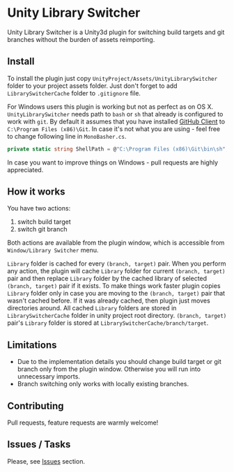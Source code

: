 * Unity Library Switcher

Unity Library Switcher is a Unity3d plugin for switching build targets and git branches without the burden of assets reimporting.

** Install

To install the plugin just copy =UnityProject/Assets/UnityLibrarySwitcher= folder to your project assets folder. Just don't forget to add =LibrarySwitcherCache= folder to =.gitignore= file. 

For Windows users this plugin is working but not as perfect as on OS X. =UnityLibrarySwitcher= needs path to =bash= or =sh= that already is configured to work with =git=. By default it assumes that you have installed [[https://desktop.github.com][GitHub Client]] to =C:\Program Files (x86)\Git=. In case it's not what you are using - feel free to change following line in =MonoBasher.cs=.

#+BEGIN_SRC csharp
private static string ShellPath = @"C:\Program Files (x86)\Git\bin\sh";
#+END_SRC

In case you want to improve things on Windows - pull requests are highly appreciated.

** How it works

You have two actions:

1. switch build target
2. switch git branch

Both actions are available from the plugin window, which is accessible from =Window/Library Switcher= menu. 

[[file:images/screenshot1.png]]

=Library= folder is cached for every =(branch, target)= pair. When you perform any action, the plugin will cache =Library= folder for current =(branch, target)= pair and then replace =Library= folder by the cached library of selected =(branch, target)= pair if it exists. To make things work faster plugin copies =Library= folder only in case you are moving to the =(branch, target)= pair that wasn't cached before. If it was already cached, then plugin just moves directories around. All cached =Library= folders are stored in =LibrarySwitcherCache= folder in unity project root directory. =(branch, target)= pair's =Library= folder is stored at =LibrarySwitcherCache/branch/target=. 

[[file:images/in_action.gif]]

** Limitations

- Due to the implementation details you should change build target or git branch only from the plugin window. Otherwise you will run into unnecessary imports.
- Branch switching only works with locally existing branches.

** Contributing

Pull requests, feature requests are warmly welcome! 

** Issues / Tasks

Please, see [[https://github.com/d12frosted/UnityLibrarySwitcher/issues][Issues]] section.
